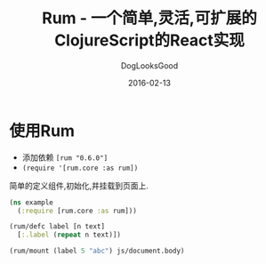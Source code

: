 #+TITLE: Rum - 一个简单,灵活,可扩展的ClojureScript的React实现
#+DATE: 2016-02-13
#+author:      DogLooksGood
#+EMAIL:       DogLooksGood@localhost
#+URI:         /blog/%y/%m/%d/rum
#+KEYWORDS:    clojure
#+TAGS:        clojure
#+LANGUAGE:    en
#+OPTIONS:     H:3 num:nil toc:nil \n:nil ::t |:t ^:nil -:nil f:t *:t <:t
#+DESCRIPTION: Rum的学习笔记

* 使用Rum
- 添加依赖 ~[rum "0.6.0"]~
- ~(require '[rum.core :as rum])~
简单的定义组件,初始化,并挂载到页面上.
#+BEGIN_SRC clojure
  (ns example
    (:require [rum.core :as rum]))

  (rum/defc label [n text]
    [:.label (repeat n text)])

  (rum/mount (label 5 "abc") js/document.body)
#+END_SRC


